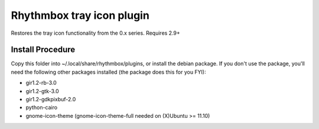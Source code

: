 Rhythmbox tray icon plugin
==========================

Restores the tray icon functionality from the 0.x series. Requires 2.9+

Install Procedure
-----------------

Copy this folder into ~/.local/share/rhythmbox/plugins, or install the debian package.
If you don't use the package, you'll need the following other packages installed (the package does this for you FYI):

* gir1.2-rb-3.0
* gir1.2-gtk-3.0
* gir1.2-gdkpixbuf-2.0
* python-cairo
* gnome-icon-theme (gnome-icon-theme-full needed on (X)Ubuntu >= 11.10)
